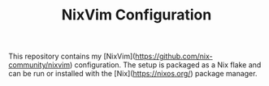 #+TITLE: NixVim Configuration

This repository contains my [NixVim](https://github.com/nix-community/nixvim)
configuration. The setup is packaged as a Nix flake and can be run or
installed with the [Nix](https://nixos.org/) package manager.
